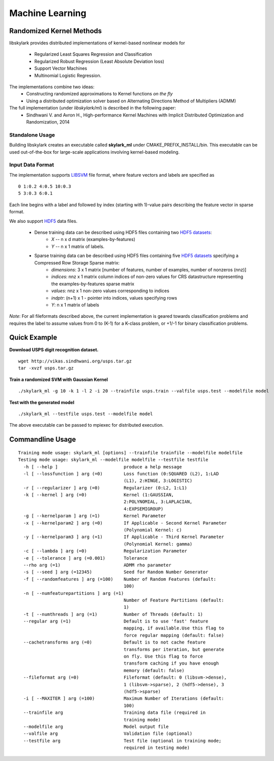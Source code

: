 Machine Learning
*****************

Randomized Kernel Methods
==========================
 
libskylark provides distributed implementations of kernel-based nonlinear models for 
 
	* Regularized Least Squares Regression and Classification
	* Regularized Robust Regression (Least Absolute Deviation loss)
	* Support Vector Machines
        * Multinomial Logistic Regression. 

The implementations combine two ideas:
	* Constructing randomized approximations to Kernel functions *on the fly*
        * Using a distributed optimization solver based on Alternating Directions Method of Multipliers (ADMM)
 
The full implementation (under *libskylark/ml*) is described in the following paper:
	* Sindhwani V. and Avron H., High-performance Kernel Machines with Implicit Distributed Optimization and Randomization, 2014

Standalone Usage 
----------------- 

Building libskylark creates an executable called **skylark_ml** under CMAKE_PREFIX_INSTALL/bin. This executable can be 
used out-of-the-box for large-scale applications involving kernel-based modeling.
 
Input Data Format
------------------
The implementation supports `LIBSVM <http://www.csie.ntu.edu.tw/~cjlin/libsvmtools/datasets/>`_ file format, where 
feature vectors and labels are specified as

::

	0 1:0.2 4:0.5 10:0.3
        5 3:0.3 6:0.1 

Each line begins with a label and followed by index (starting with 1)-value pairs describing the feature vector in 
sparse format. 
  
We also support `HDF5 <http://www.hdfgroup.org/HDF5/>`_ data files. 

	* Dense training data can be described using HDF5 files containing two `HDF5 datasets <http://www.hdfgroup.org/HDF5/Tutor/crtdat.html>`_: 
		* *X* -- n x d matrix  (examples-by-features)
		* *Y* -- n x 1 matrix of labels. 
	* Sparse training data can be described using HDF5 files containing five `HDF5 datasets <http://www.hdfgroup.org/HDF5/Tutor/crtdat.html>`_ specifying a Compressed Row Storage Sparse matrix: 
		* *dimensions*: 3 x 1 matrix [number of features, number of examples, number of nonzeros (nnz)]
                * *indices*: nnz x 1 matrix column indices of non-zero values for CRS datastructure representing the examples-by-features sparse matrix
		* *values*: nnz x 1 non-zero values corresponding to indices
 		* *indptr*: (n+1) x 1 - pointer into indices, values specifying rows
		* *Y*: n x 1 matrix of labels

*Note*: For all fileformats described above, the current implementation is geared towards classification problems and 
requires the label to assume values from 0 to (K-1) for a K-class problem, or +1/-1 for binary classification problems.



Quick Example
===============
 
**Download USPS digit recognition dataset.**

::

 	wget http://vikas.sindhwani.org/usps.tar.gz
	tar -xvzf usps.tar.gz
  
**Train a randomized SVM with Gaussian Kernel**

:: 

	./skylark_ml -g 10 -k 1 -l 2 -i 20 --trainfile usps.train --valfile usps.test --modelfile model

**Test with the generated model**

::

	./skylark_ml --testfile usps.test --modelfile model


The above executable can be passed to mpiexec for distributed execution.	

Commandline Usage
==================

::

    Training mode usage: skylark_ml [options] --trainfile trainfile --modelfile modelfile
    Testing mode usage: skylark_ml --modelfile modelfile --testfile testfile
      -h [ --help ]                         produce a help message
      -l [ --lossfunction ] arg (=0)        Loss function (0:SQUARED (L2), 1:LAD 
					    (L1), 2:HINGE, 3:LOGISTIC)
      -r [ --regularizer ] arg (=0)         Regularizer (0:L2, 1:L1)
      -k [ --kernel ] arg (=0)              Kernel (1:GAUSSIAN, 
					    2:POLYNOMIAL, 3:LAPLACIAN, 
					    4:EXPSEMIGROUP)
      -g [ --kernelparam ] arg (=1)         Kernel Parameter
      -x [ --kernelparam2 ] arg (=0)        If Applicable - Second Kernel Parameter
					    (Polynomial Kernel: c)
      -y [ --kernelparam3 ] arg (=1)        If Applicable - Third Kernel Parameter 
					    (Polynomial Kernel: gamma)
      -c [ --lambda ] arg (=0)              Regularization Parameter
      -e [ --tolerance ] arg (=0.001)       Tolerance
      --rho arg (=1)                        ADMM rho parameter
      -s [ --seed ] arg (=12345)            Seed for Random Number Generator
      -f [ --randomfeatures ] arg (=100)    Number of Random Features (default: 
					    100)
      -n [ --numfeaturepartitions ] arg (=1)
					    Number of Feature Partitions (default: 
					    1)
      -t [ --numthreads ] arg (=1)          Number of Threads (default: 1)
      --regular arg (=1)                    Default is to use 'fast' feature 
					    mapping, if available.Use this flag to 
					    force regular mapping (default: false)
      --cachetransforms arg (=0)            Default is to not cache feature 
					    transforms per iteration, but generate 
					    on fly. Use this flag to force 
					    transform caching if you have enough 
					    memory (default: false)
      --fileformat arg (=0)                 Fileformat (default: 0 (libsvm->dense),
					    1 (libsvm->sparse), 2 (hdf5->dense), 3 
					    (hdf5->sparse)
      -i [ --MAXITER ] arg (=100)           Maximum Number of Iterations (default: 
					    100)
      --trainfile arg                       Training data file (required in 
					    training mode)
      --modelfile arg                       Model output file
      --valfile arg                         Validation file (optional)
      --testfile arg                        Test file (optional in training mode; 
					    required in testing mode)


